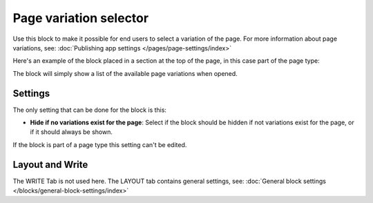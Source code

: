 Page variation selector
=========================

Use this block to make it possible for end users to select a variation of the page. For more information about page variations, see: :doc:`Publishing app settings </pages/page-settings/index>`

Here's an example of the block placed in a section at the top of the page, in this case part of the page type:

.. image:: page-variation-selector-new2.png

The block will simply show a list of the available page variations when opened.

Settings
**********
The only setting that can be done for the block is this:

.. image:: page-variation-setting-new2.png

+ **Hide if no variations exist for the page**: Select if the block should be hidden if not variations exist for the page, or if it should always be shown. 

If the block is part of a page type this setting can't be edited.

Layout and Write
*********************
The WRITE Tab is not used here. The LAYOUT tab contains general settings, see: :doc:`General block settings </blocks/general-block-settings/index>`
